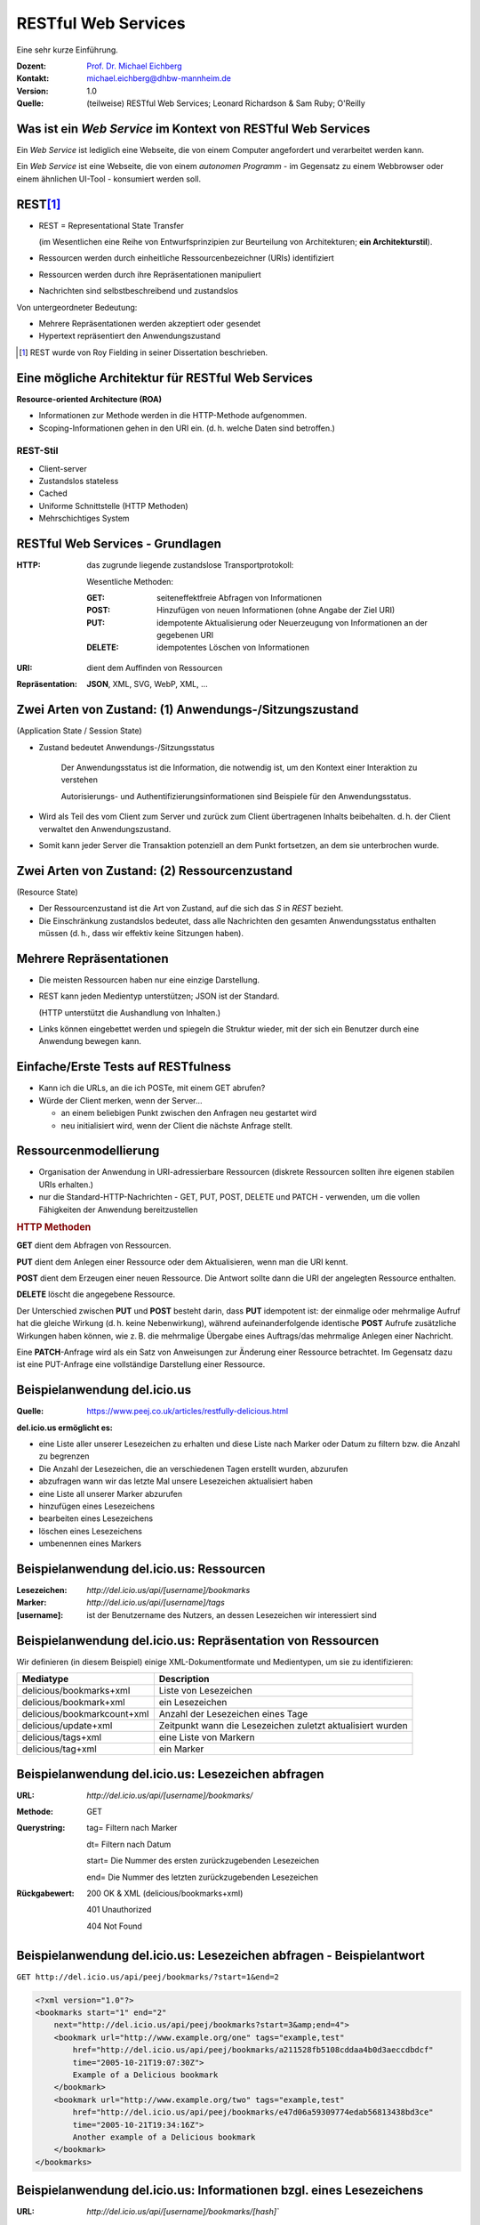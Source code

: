 .. meta:: 
    :author: Michael Eichberg
    :keywords: "Web Services", REST, HTTP, JSON
    :description lang=de: Einführung in RESTful Web Services
    :id: ds-restful-web-services
    :first-slide: last-viewed
    :exercises-master-password: WirklichSchwierig!

.. |WS| replace:: *Web Service*
.. |html-source| source::
    :prefix: https://delors.github.io/
    :suffix: .html
.. |pdf-source| source::
    :prefix: https://delors.github.io/
    :suffix: .html.pdf

.. role:: eng
.. role:: ger
.. role:: red
.. role:: green
.. role:: blue
.. role:: not-important
.. role:: ger-quote
.. role:: smaller



RESTful Web Services
==========================================

.. container:: tiny margin-bottom-1em

    Eine sehr kurze Einführung.

.. container:: line-above 

  :Dozent: `Prof. Dr. Michael Eichberg <https://delors.github.io/cv/folien.rst.html>`__
  :Kontakt: michael.eichberg@dhbw-mannheim.de
  :Version: 1.0 
  :Quelle: (teilweise) RESTful Web Services; Leonard Richardson & Sam Ruby; O'Reilly

.. supplemental::

  :Folien: 

      |html-source|

      |pdf-source|

  :Fehler auf Folien melden:

      https://github.com/Delors/delors.github.io/issues


Was ist ein *Web Service* im Kontext von RESTful Web Services
---------------------------------------------------------------

Ein |WS| ist lediglich eine Webseite, die von einem Computer angefordert und verarbeitet werden kann.

.. container:: incremental 

    Ein |WS| ist eine :ger-quote:`Webseite`, die von einem *autonomen Programm* - im Gegensatz zu einem Webbrowser oder einem ähnlichen UI-Tool - konsumiert werden soll.

.. container:: supplemental

    .. image:: book-restful_web_services.png 
        :alt: RESTful Web Services
        :align: center
        :width: 500
        :class: box-shadow



REST\ [#]_
-----------

- REST = Representational State Transfer 
  
  (im Wesentlichen eine Reihe von Entwurfsprinzipien zur Beurteilung von Architekturen; **ein Architekturstil**).

- Ressourcen werden durch einheitliche Ressourcenbezeichner (URIs) identifiziert
- Ressourcen werden durch ihre Repräsentationen manipuliert
- Nachrichten sind selbstbeschreibend und zustandslos

.. container:: minor incremental
  
  Von untergeordneter Bedeutung:

  - Mehrere Repräsentationen werden akzeptiert oder gesendet
  - :ger-quote:`Hypertext` repräsentiert den Anwendungszustand
 

.. [#] REST wurde von Roy Fielding in seiner Dissertation beschrieben.


Eine mögliche Architektur für RESTful Web Services
----------------------------------------------------

.. container:: foundations
    
    **Resource-oriented Architecture (ROA)**

    - Informationen zur Methode werden in die HTTP-Methode aufgenommen.
    - Scoping-Informationen gehen in den URI ein. (d. h. welche Daten sind betroffen.)


.. class:: incremental

REST-Stil
_________

- Client-server 
- Zustandslos :eng:`stateless`
- :not-important:`Cached`
- Uniforme Schnittstelle (HTTP Methoden)
- Mehrschichtiges System


RESTful Web Services - Grundlagen
----------------------------------

:HTTP: das zugrunde liegende zustandslose Transportprotokoll:

    Wesentliche Methoden: 

    :GET: seiteneffektfreie Abfragen von Informationen 
    :POST: Hinzufügen von neuen Informationen (ohne Angabe der Ziel URI)
    :PUT: idempotente Aktualisierung oder Neuerzeugung von Informationen an der gegebenen URI
    :DELETE: idempotentes Löschen von Informationen

.. class:: incremental

:URI: dient dem Auffinden von Ressourcen

.. class:: incremental

:`Repräsentation`:ger-quote:: **JSON**, XML, SVG, WebP, XML, ...



.. class:: smaller-slide-title

Zwei Arten von Zustand: (1) Anwendungs-/Sitzungszustand 
-----------------------------------------------------------------------------------------------------------

.. class:: minor small
    
    (:eng:`Application State / Session State`)


- :ger-quote:`Zustand` bedeutet Anwendungs-/Sitzungsstatus 

   Der Anwendungsstatus ist die Information, die notwendig ist, um den Kontext einer Interaktion zu verstehen 

   :not-important:`Autorisierungs- und Authentifizierungsinformationen sind Beispiele für den Anwendungsstatus.`

- Wird als Teil des vom Client zum Server und zurück zum Client übertragenen Inhalts beibehalten. d. h. der Client verwaltet den Anwendungszustand.

- Somit kann jeder Server die Transaktion potenziell an dem Punkt fortsetzen, an dem sie unterbrochen wurde.



.. class:: smaller-slide-title

Zwei Arten von Zustand: (2) Ressourcenzustand 
----------------------------------------------------------------------------------------------------

.. class:: minor small

    (:eng:`Resource State`)

- Der Ressourcenzustand ist die Art von Zustand, auf die sich das *S* in *REST* bezieht.

- Die Einschränkung :ger-quote:`zustandslos` bedeutet, dass alle Nachrichten den gesamten Anwendungsstatus enthalten müssen (d. h., dass wir effektiv keine Sitzungen haben).


Mehrere Repräsentationen
-------------------------

- Die meisten Ressourcen haben nur eine einzige Darstellung. 
- REST kann jeden Medientyp unterstützen; JSON ist der Standard. 

  (HTTP unterstützt die Aushandlung von Inhalten.)

- :not-important:`Links können eingebettet werden und spiegeln die Struktur wieder, mit der sich ein Benutzer durch eine Anwendung bewegen kann.`


Einfache/Erste Tests auf RESTfulness
--------------------------------------

- Kann ich die URLs, an die ich POSTe, mit einem GET abrufen? 
- Würde der Client merken, wenn der Server... 

  - an einem beliebigen Punkt zwischen den Anfragen neu gestartet wird
  - neu initialisiert wird, wenn der Client die nächste Anfrage stellt.


Ressourcenmodellierung
------------------------

- Organisation der Anwendung in URI-adressierbare Ressourcen (diskrete Ressourcen sollten ihre eigenen stabilen URIs erhalten.)
- nur die Standard-HTTP-Nachrichten - GET, PUT, POST, DELETE und :not-important:`PATCH`  - verwenden, um die vollen Fähigkeiten der Anwendung bereitzustellen

.. container:: supplemental

    .. rubric:: HTTP Methoden

    **GET** dient dem Abfragen von Ressourcen.

    **PUT** dient dem Anlegen einer Ressource oder dem Aktualisieren, wenn man die URI kennt.

    **POST** dient dem Erzeugen einer neuen Ressource. Die Antwort sollte dann die URI der angelegten Ressource enthalten.

    **DELETE** löscht die angegebene Ressource.
    
    Der Unterschied zwischen **PUT** und **POST** besteht darin, dass **PUT** idempotent ist: der einmalige oder mehrmalige Aufruf hat die gleiche Wirkung (d. h. keine Nebenwirkung), während aufeinanderfolgende identische **POST** Aufrufe zusätzliche Wirkungen haben können, wie z. B. die mehrmalige Übergabe eines Auftrags/das mehrmalige Anlegen einer Nachricht.

    Eine **PATCH**-Anfrage wird als ein Satz von Anweisungen zur Änderung einer Ressource betrachtet. Im Gegensatz dazu ist eine PUT-Anfrage eine vollständige Darstellung einer Ressource.
    

Beispielanwendung del.icio.us
--------------------------------

.. container:: small 

    :Quelle: https://www.peej.co.uk/articles/restfully-delicious.html
    

**del.icio.us ermöglicht es:**

- eine Liste aller unserer Lesezeichen zu erhalten und diese Liste nach Marker oder Datum zu filtern bzw. die Anzahl zu begrenzen
- Die Anzahl der Lesezeichen, die an verschiedenen Tagen erstellt wurden, abzurufen
- abzufragen wann wir das letzte Mal unsere Lesezeichen aktualisiert haben
- eine Liste all unserer Marker abzurufen
- hinzufügen eines Lesezeichens
- bearbeiten eines Lesezeichens
- löschen eines Lesezeichens
- umbenennen eines Markers


Beispielanwendung del.icio.us: Ressourcen
-----------------------------------------

:Lesezeichen: `http://del.icio.us/api/[username]/bookmarks`
:Marker: `http://del.icio.us/api/[username]/tags`
:[username]: ist der Benutzername des Nutzers, an dessen Lesezeichen wir interessiert sind


Beispielanwendung del.icio.us: Repräsentation von Ressourcen
--------------------------------------------------------------

Wir definieren (in diesem Beispiel) einige XML-Dokumentformate und Medientypen, um sie zu identifizieren:

.. csv-table::
    :header: Mediatype, Description
    :class: highlight-line-on-hover

    delicious/bookmarks+xml, Liste von Lesezeichen
    delicious/bookmark+xml, ein Lesezeichen
    delicious/bookmarkcount+xml, Anzahl der Lesezeichen eines Tage
    delicious/update+xml, Zeitpunkt wann die Lesezeichen zuletzt aktualisiert wurden
    delicious/tags+xml, eine Liste von Markern
    delicious/tag+xml, ein Marker



Beispielanwendung del.icio.us: Lesezeichen abfragen
--------------------------------------------------------------

:URL:	`http://del.icio.us/api/[username]/bookmarks/`
:Methode:	GET	
:Querystring:	

    tag=	Filtern nach Marker

    dt=	Filtern nach Datum

    start=	Die Nummer des ersten zurückzugebenden Lesezeichen

    end=	Die Nummer des letzten zurückzugebenden Lesezeichen

:Rückgabewert:

    200 OK & XML (delicious/bookmarks+xml)	

    401 Unauthorized	

    404 Not Found	


Beispielanwendung del.icio.us: Lesezeichen abfragen - Beispielantwort
----------------------------------------------------------------------

``GET http://del.icio.us/api/peej/bookmarks/?start=1&end=2``

.. code:: xml
    :class: tiny

    <?xml version="1.0"?>
    <bookmarks start="1" end="2"
        next="http://del.icio.us/api/peej/bookmarks?start=3&amp;end=4">
        <bookmark url="http://www.example.org/one" tags="example,test"
            href="http://del.icio.us/api/peej/bookmarks/a211528fb5108cddaa4b0d3aeccdbdcf"
            time="2005-10-21T19:07:30Z">
            Example of a Delicious bookmark
        </bookmark>
        <bookmark url="http://www.example.org/two" tags="example,test"
            href="http://del.icio.us/api/peej/bookmarks/e47d06a59309774edab56813438bd3ce"
            time="2005-10-21T19:34:16Z">
            Another example of a Delicious bookmark
        </bookmark>
    </bookmarks>


Beispielanwendung del.icio.us: Informationen bzgl. eines Lesezeichens
----------------------------------------------------------------------

:URL:	`http://del.icio.us/api/[username]/bookmarks/[hash]``
:Methode:	`GET`
:Rückgabewert:	
    200 OK & XML (delicious/bookmark+xml)

    401 Unauthorized

    404 Not Found


Beispielanwendung del.icio.us: Informationen bzgl. eines Lesezeichens - Beispielantwort
----------------------------------------------------------------------------------------

``GET http://del.icio.us/api/peej/bookmarks/a211528fb5108cdd``

.. code:: xml
    :class: tiny

    <?xml version="1.0"?>
    <bookmark url="http://www.example.org/one" time="2005-10-21T19:07:30Z">
        <description>
            Example of a Delicious bookmark
        </description>
        <tags count="2">
            <tag name="example" href="http://del.icio.us/api/peej/tags/example"/>
            <tag name="test" href="http://del.icio.us/api/peej/tags/test"/>
        </tags>
    </bookmark>


Beispielanwendung del.icio.us: Abfrage der Anzahl der Lesezeichen
----------------------------------------------------------------------------------------

:URL:	`http://del.icio.us/api/[username]/bookmarks/count`
:Methode:	GET	
:Abfrageparameter:	tag=	filter by tag
:Rückgabewert:
    200 OK & XML (delicious/bookmark+xml)	

    401 Unauthorized	
	
    404 Not Found	


Beispielanwendung del.icio.us: Abfrage wann die letzte Änderung vorgenommen wurde
----------------------------------------------------------------------------------------

:URL:	`http://del.icio.us/api/[username]/bookmarks/update`
:Methode:	GET
:Rückgabewert:	200 OK & XML (delicious/bookmark+xml)
	401 Unauthorized
	404 Not Found


Beispielanwendung del.icio.us: Hinzufügen eines Lesezeichens
----------------------------------------------------------------------------------------

:URL:	`http://del.icio.us/api/[username]/bookmarks/``
:Methode:	POST
:Anfragedokument:	XML (delicious/bookmark+xml)
:Rückgabe:
    201 Created & Location

    401 Unauthorized
	
    415 Unsupported Media Type(if the send document is not valid)


Beispielanwendung del.icio.us: Hinzufügen eines Lesezeichens - Beispielübermittlung
----------------------------------------------------------------------------------------

``POST http://del.icio.us/api/peej/bookmarks/``

.. code:: xml
    :class: tiny 

    <?xml version="1.0"?>
    <bookmark url="http://www.example.org/one"
        time="2005-10-21T19:07:30Z">
        <description>Example of a Delicious bookmark</description>
        <tags>
            <tag name="example" />
            <tag name="test" />
        </tags>
    </bookmark>


Beispielanwendung del.icio.us: Aktualisierung eines Lesezeichens
----------------------------------------------------------------------------------------

:URL:	`http://del.icio.us/api/[username]/bookmarks/[hash]``
:Methode:	PUT
:Anfragedokument:	XML (delicious/bookmark+xml)
:Rückgabewert:	
    201 Created & Location

    401 Unauthorized

    404 Not Found (new bookmarks cannot be created using put!)

    415 Unsupported Media Type (if the send document is not valid)


Beispielanwendung del.icio.us: Löschen eines Lesezeichens
----------------------------------------------------------------------------------------

:URL:	`http://del.icio.us/api/[username]/bookmarks/[hash]`
:Methode:	DELETE
:Rückgabewert:
    204 No Content
	
    401 Unauthorized
	
    404 Not Found
    

.. ideas: (JWT) Tokens in RESTful WebServices

